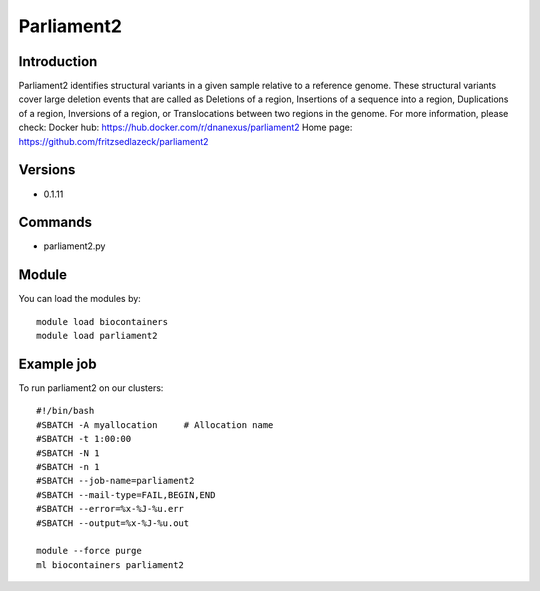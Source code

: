 .. _backbone-label:

Parliament2
==============================

Introduction
~~~~~~~~
Parliament2 identifies structural variants in a given sample relative to a reference genome. These structural variants cover large deletion events that are called as Deletions of a region, Insertions of a sequence into a region, Duplications of a region, Inversions of a region, or Translocations between two regions in the genome.
For more information, please check:
Docker hub: https://hub.docker.com/r/dnanexus/parliament2 
Home page: https://github.com/fritzsedlazeck/parliament2

Versions
~~~~~~~~
- 0.1.11

Commands
~~~~~~~
- parliament2.py

Module
~~~~~~~~
You can load the modules by::

    module load biocontainers
    module load parliament2

Example job
~~~~~
To run parliament2 on our clusters::

    #!/bin/bash
    #SBATCH -A myallocation     # Allocation name
    #SBATCH -t 1:00:00
    #SBATCH -N 1
    #SBATCH -n 1
    #SBATCH --job-name=parliament2
    #SBATCH --mail-type=FAIL,BEGIN,END
    #SBATCH --error=%x-%J-%u.err
    #SBATCH --output=%x-%J-%u.out

    module --force purge
    ml biocontainers parliament2

